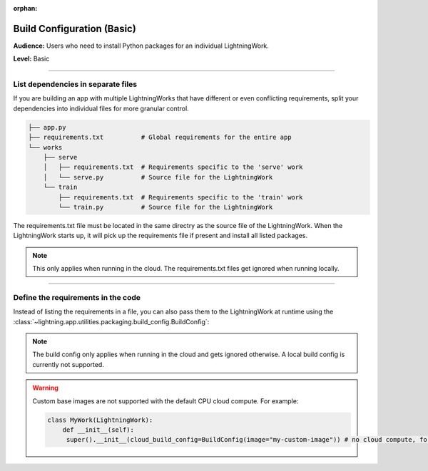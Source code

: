 :orphan:

###########################
Build Configuration (Basic)
###########################

**Audience:** Users who need to install Python packages for an individual LightningWork.

**Level:** Basic

----

***********************************
List dependencies in separate files
***********************************

If you are building an app with multiple LightningWorks that have different or even conflicting requirements, split your dependencies into individual files
for more granular control.

.. code-block:: bash

    ├── app.py
    ├── requirements.txt          # Global requirements for the entire app
    └── works
        ├── serve
        │   ├── requirements.txt  # Requirements specific to the 'serve' work
        │   └── serve.py          # Source file for the LightningWork
        └── train
            ├── requirements.txt  # Requirements specific to the 'train' work
            └── train.py          # Source file for the LightningWork

The requirements.txt file must be located in the same directry as the source file of the LightningWork.
When the LightningWork starts up, it will pick up the requirements file if present and install all listed packages.

.. note::
    This only applies when running in the cloud. The requirements.txt files get ignored when running locally.

----

***********************************
Define the requirements in the code
***********************************

Instead of listing the requirements in a file, you can also pass them to the LightningWork at runtime using the
:class:`~lightning.app.utilities.packaging.build_config.BuildConfig`:

.. code-block:: python
    :emphasize-lines: 7

    from lightning.app import LightningWork, BuildConfig


    class MyWork(LightningWork):
        def __init__(self):
            super().__init__()
            self.cloud_build_config = BuildConfig(requirements=["torch>=1.8", "torchmetrics"])

.. note::
    The build config only applies when running in the cloud and gets ignored otherwise. A local build config is currently not supported.

.. warning::
     Custom base images are not supported with the default CPU cloud compute. For example:

     .. code-block:: py

         class MyWork(LightningWork):
             def __init__(self):
              super().__init__(cloud_build_config=BuildConfig(image="my-custom-image")) # no cloud compute, for example default work
